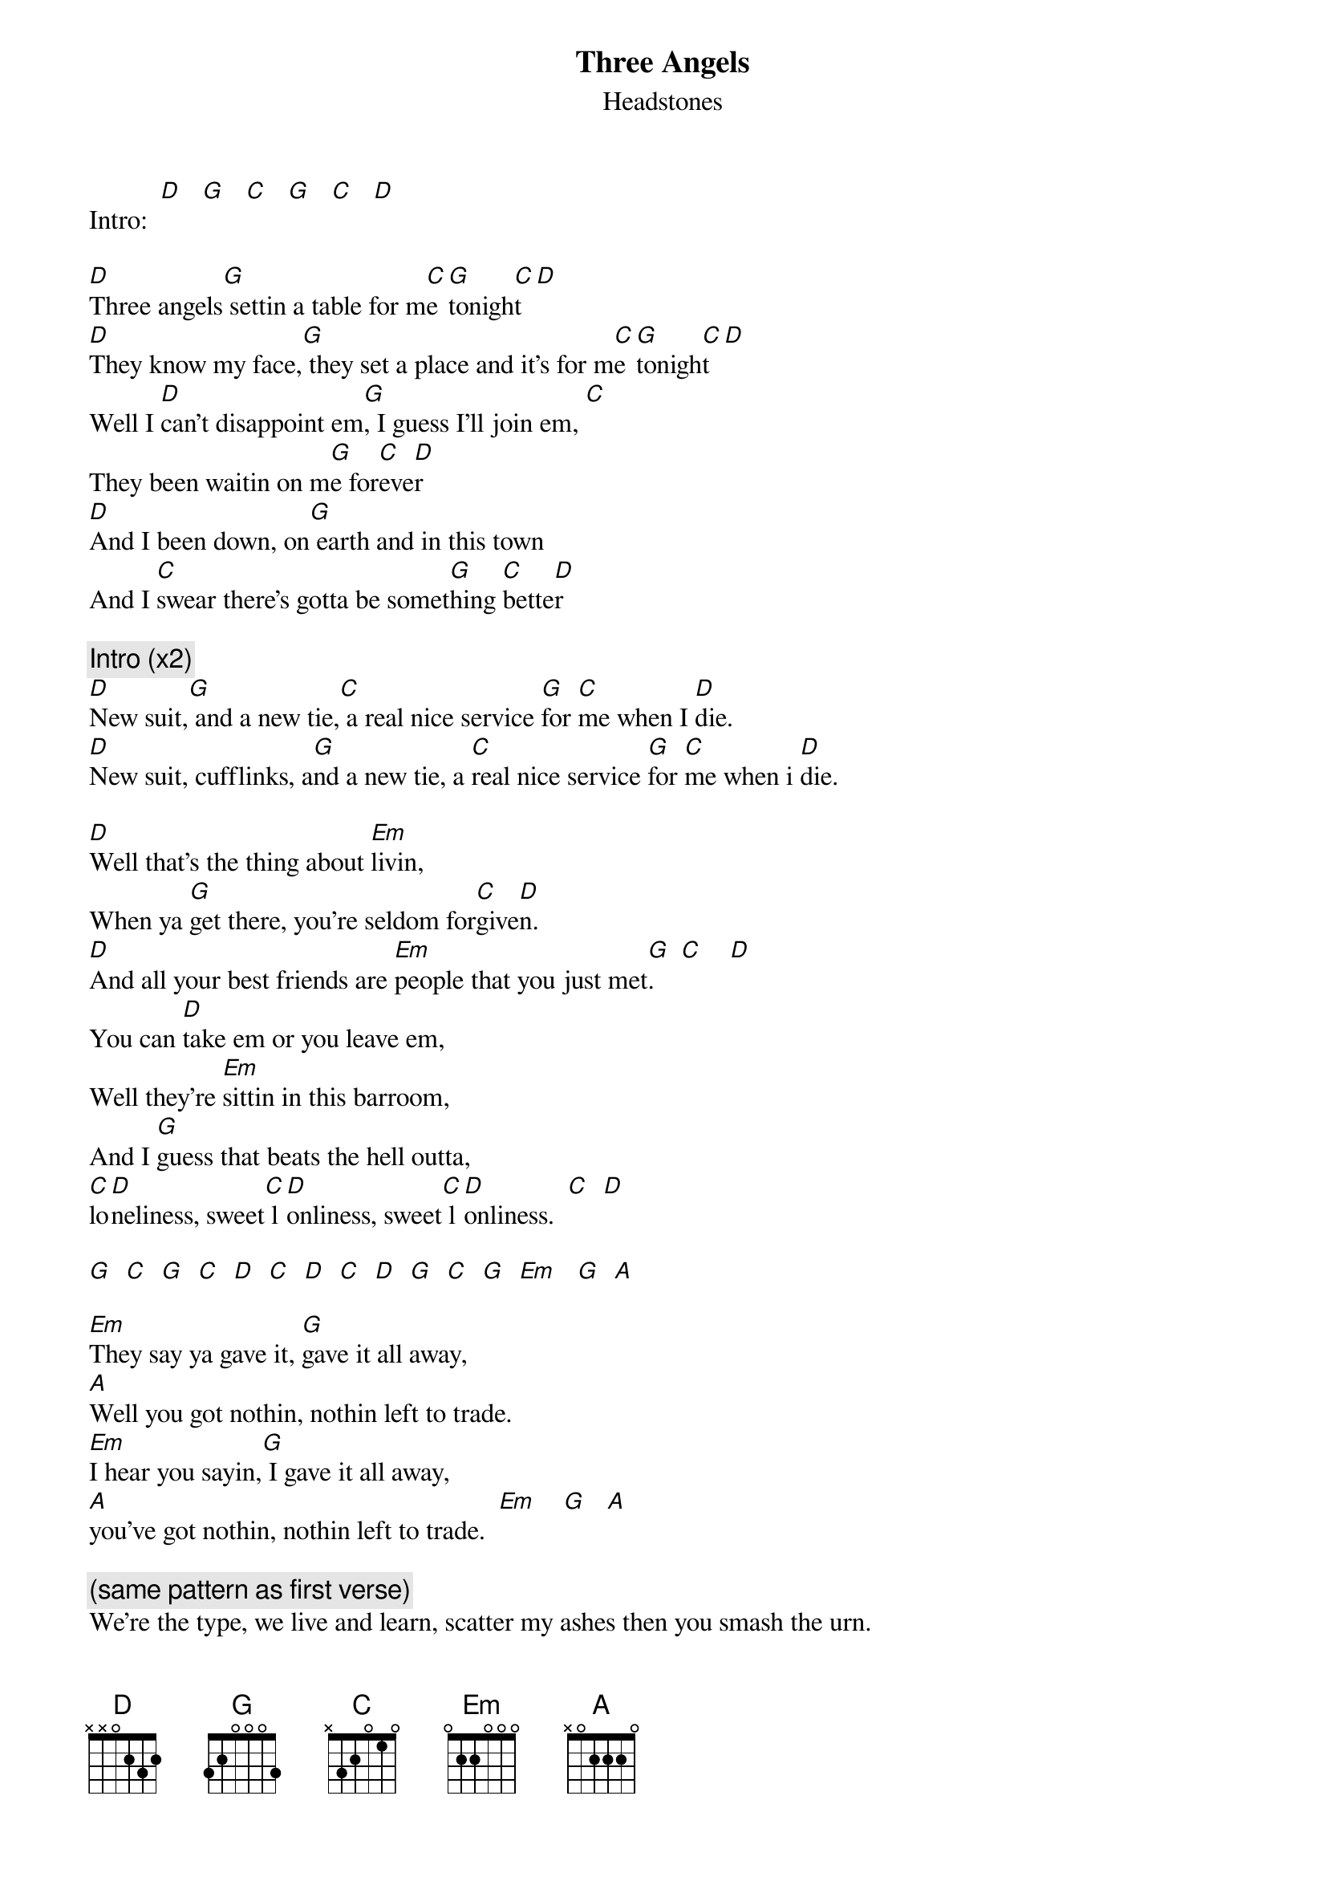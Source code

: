 # From: jkerr@harley.fcmr.forestry.ca (Jeff Kerr)
{t:Three Angels}
{st:Headstones}
Intro:  [D]   [G]   [C]   [G]   [C]   [D] 

[D]Three angels[G] settin a table for m[C]e [G]tonigh[C]t [D]
[D]They know my face,[G] they set a place and it's for m[C]e [G]tonigh[C]t [D]
Well I [D]can't disappoint em[G], I guess I'll join em, [C]
They been waitin on m[G]e for[C]eve[D]r 
[D]And I been down, on[G] earth and in this town 
And I [C]swear there's gotta be somet[G]hing [C]bette[D]r 
 
{c:Intro (x2)}
[D]New suit,[G] and a new tie,[C] a real nice service [G]for [C]me when I [D]die. 
[D]New suit, cufflinks, a[G]nd a new tie, a [C]real nice service [G]for [C]me when i [D]die. 
 
[D]Well that's the thing about [Em]livin,  
When ya [G]get there, you're seldom for[C]give[D]n. 
[D]And all your best friends are [Em]people that you just met[G].    [C]    [D]  
You can [D]take em or you leave em, 
Well they're [Em]sittin in this barroom, 
And I [G]guess that beats the hell outta,  
[C]lo[D]neliness, sweet[C] l[D]onliness, sweet[C] l[D]onliness.  [C]  [D] 
 
[G]  [C]  [G]  [C]  [D]  [C]  [D]  [C]  [D]  [G]  [C]  [G]  [Em]   [G]  [A] 

[Em]They say ya gave it, [G]gave it all away, 
[A]Well you got nothin, nothin left to trade. 
[Em]I hear you sayin,[G] I gave it all away, 
[A]you've got nothin, nothin left to trade.  [Em]    [G]   [A] 

{c:(same pattern as first verse)}
We're the type, we live and learn, scatter my ashes then you smash the urn. 
Into a broken room, with 25 doors that you can open. 
And each time you open one, the other 24, they're explodin, explodin. 
 
That's the thing about livin, when you get there you take what you're given 
And all your best friends are people you just met. 
You can take em or you leave em, they're sittin in this barroom, 
but I guess that beats the hell outta lonliness,  
sweet[C] l[D]onliness, sweet[C] l[D]onliness, sweet [C]  [D]   [G]  [C]  [G]   [C]  [D]  [C]  [D]  [C]  [D]  [G]  [C]  [G] 
 
[D]New suit,[G] new tie,[C] a real nice service [G]for [C]me when I [D]die. 
